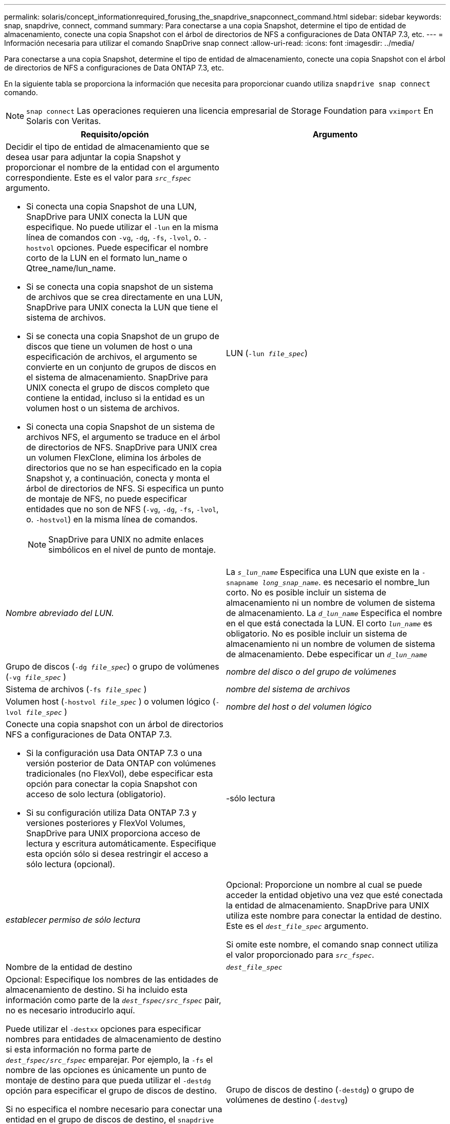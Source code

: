 ---
permalink: solaris/concept_informationrequired_forusing_the_snapdrive_snapconnect_command.html 
sidebar: sidebar 
keywords: snap, snapdrive, connect, command 
summary: Para conectarse a una copia Snapshot, determine el tipo de entidad de almacenamiento, conecte una copia Snapshot con el árbol de directorios de NFS a configuraciones de Data ONTAP 7.3, etc. 
---
= Información necesaria para utilizar el comando SnapDrive snap connect
:allow-uri-read: 
:icons: font
:imagesdir: ../media/


[role="lead"]
Para conectarse a una copia Snapshot, determine el tipo de entidad de almacenamiento, conecte una copia Snapshot con el árbol de directorios de NFS a configuraciones de Data ONTAP 7.3, etc.

En la siguiente tabla se proporciona la información que necesita para proporcionar cuando utiliza `snapdrive snap connect` comando.


NOTE: `snap connect` Las operaciones requieren una licencia empresarial de Storage Foundation para `vximport` En Solaris con Veritas.

|===
| Requisito/opción | Argumento 


 a| 
Decidir el tipo de entidad de almacenamiento que se desea usar para adjuntar la copia Snapshot y proporcionar el nombre de la entidad con el argumento correspondiente. Este es el valor para `_src_fspec_` argumento.

* Si conecta una copia Snapshot de una LUN, SnapDrive para UNIX conecta la LUN que especifique. No puede utilizar el `-lun` en la misma línea de comandos con `-vg`, `-dg`, `-fs`, `-lvol`, o. `-hostvol` opciones. Puede especificar el nombre corto de la LUN en el formato lun_name o Qtree_name/lun_name.
* Si se conecta una copia snapshot de un sistema de archivos que se crea directamente en una LUN, SnapDrive para UNIX conecta la LUN que tiene el sistema de archivos.
* Si se conecta una copia Snapshot de un grupo de discos que tiene un volumen de host o una especificación de archivos, el argumento se convierte en un conjunto de grupos de discos en el sistema de almacenamiento. SnapDrive para UNIX conecta el grupo de discos completo que contiene la entidad, incluso si la entidad es un volumen host o un sistema de archivos.
* Si conecta una copia Snapshot de un sistema de archivos NFS, el argumento se traduce en el árbol de directorios de NFS. SnapDrive para UNIX crea un volumen FlexClone, elimina los árboles de directorios que no se han especificado en la copia Snapshot y, a continuación, conecta y monta el árbol de directorios de NFS. Si especifica un punto de montaje de NFS, no puede especificar entidades que no son de NFS (`-vg`, `-dg`, `-fs`, `-lvol`, o. `-hostvol`) en la misma línea de comandos.
+

NOTE: SnapDrive para UNIX no admite enlaces simbólicos en el nivel de punto de montaje.





 a| 
LUN (`-lun _file_spec_`)
 a| 
_Nombre abreviado del LUN._



 a| 
La `_s_lun_name_` Especifica una LUN que existe en la `-snapname _long_snap_name_`. es necesario el nombre_lun corto. No es posible incluir un sistema de almacenamiento ni un nombre de volumen de sistema de almacenamiento. La `_d_lun_name_` Especifica el nombre en el que está conectada la LUN. El corto `_lun_name_` es obligatorio. No es posible incluir un sistema de almacenamiento ni un nombre de volumen de sistema de almacenamiento. Debe especificar un `_d_lun_name_`



 a| 
Grupo de discos (`-dg _file_spec_`) o grupo de volúmenes (`-vg _file_spec_` )
 a| 
_nombre del disco o del grupo de volúmenes_



 a| 
Sistema de archivos (`-fs _file_spec_` )
 a| 
_nombre del sistema de archivos_



 a| 
Volumen host (`-hostvol _file_spec_` ) o volumen lógico (`-lvol _file_spec_` )
 a| 
_nombre del host o del volumen lógico_



 a| 
Conecte una copia snapshot con un árbol de directorios NFS a configuraciones de Data ONTAP 7.3.

* Si la configuración usa Data ONTAP 7.3 o una versión posterior de Data ONTAP con volúmenes tradicionales (no FlexVol), debe especificar esta opción para conectar la copia Snapshot con acceso de solo lectura (obligatorio).
* Si su configuración utiliza Data ONTAP 7.3 y versiones posteriores y FlexVol Volumes, SnapDrive para UNIX proporciona acceso de lectura y escritura automáticamente. Especifique esta opción sólo si desea restringir el acceso a sólo lectura (opcional).




 a| 
-sólo lectura
 a| 
_establecer permiso de sólo lectura_



 a| 
Opcional: Proporcione un nombre al cual se puede acceder la entidad objetivo una vez que esté conectada la entidad de almacenamiento. SnapDrive para UNIX utiliza este nombre para conectar la entidad de destino. Este es el `_dest_file_spec_` argumento.

Si omite este nombre, el comando snap connect utiliza el valor proporcionado para `_src_fspec_`.



 a| 
Nombre de la entidad de destino
 a| 
`_dest_file_spec_`



 a| 
Opcional: Especifique los nombres de las entidades de almacenamiento de destino. Si ha incluido esta información como parte de la `_dest_fspec/src_fspec_` pair, no es necesario introducirlo aquí.

Puede utilizar el `-destxx` opciones para especificar nombres para entidades de almacenamiento de destino si esta información no forma parte de `_dest_fspec/src_fspec_` emparejar. Por ejemplo, la `-fs` el nombre de las opciones es únicamente un punto de montaje de destino para que pueda utilizar el `-destdg` opción para especificar el grupo de discos de destino.

Si no especifica el nombre necesario para conectar una entidad en el grupo de discos de destino, el `snapdrive snap connect` el comando toma el nombre del grupo de discos de origen.

Si no especifica el nombre necesario para conectar una entidad en el grupo de discos de destino, el `snap connect command` toma el nombre del grupo de discos de origen. Si no puede utilizar ese nombre, la operación generará un error a menos que se haya incluido `-autorename` en el símbolo del sistema.



 a| 
Grupo de discos de destino (`-destdg`) o grupo de volúmenes de destino (`-destvg`)
 a| 
`_dgname_`



 a| 
Volumen lógico de destino (`-destlv`) o volumen de host de destino (`-desthv`)
 a| 
`_lvname_`



 a| 
Especifique el nombre de la copia Snapshot. Use la forma larga del nombre donde se introduce el nombre del sistema de almacenamiento, el volumen y el nombre de la copia de Snapshot.



 a| 
Nombre de la copia Snapshot (`-snapname`)
 a| 
`_long_snap_name_`



 a| 
`-nopersist`
 a| 
~



 a| 
Opcional: Conecte la copia snapshot a una nueva ubicación sin crear una entrada en la tabla del sistema de archivos host.

* La `-nopersist` Opción le permite conectar una copia snapshot a una nueva ubicación sin crear una entrada en la tabla del sistema de archivos host. De forma predeterminada, SnapDrive para UNIX crea montajes persistentes. Esto significa que:
+
** Cuando conecta una copia snapshot en un host Solaris, SnapDrive para UNIX monta el sistema de archivos y, a continuación, coloca una entrada para las LUN que componen el sistema de archivos en la tabla del sistema de archivos del host.
** No puede utilizar `-nopersist` Para conectar una copia snapshot que contenga un árbol de directorios NFS.






 a| 
`-reserve | -noreserve`
 a| 
~



 a| 
Opcional: Conecte la copia Snapshot a una nueva ubicación con o sin crear una reserva de espacio.



 a| 
Nombre del iGroup (`-igroup`)
 a| 
`_ig_name_`



 a| 
Opcional: NetApp recomienda usar el igroup predeterminado para el host en lugar de introducir un nombre de igroup.



 a| 
`-autoexpand`
 a| 
~



 a| 
Para reducir la cantidad de información que se debe proporcionar al conectarse a un grupo de volúmenes, incluya el `-autoexpand` opción en el símbolo del sistema. Esta opción permite asignar solo un nombre a un subconjunto de los volúmenes lógicos o sistemas de archivos del grupo de volúmenes. A continuación, amplía la conexión al resto de los volúmenes lógicos o sistemas de archivos del grupo de discos. De esta forma, no es necesario especificar cada volumen lógico ni sistema de archivos. SnapDrive para UNIX utiliza esta información para generar el nombre de la entidad de destino.

Esta opción se aplica a cada grupo de discos especificado en el símbolo del sistema y a todas las entidades LVM del host dentro del grupo. Sin la `-autoexpand` opción (predeterminada): debe especificar todos los volúmenes de host afectados y los sistemas de archivos contenidos en ese grupo de discos para conectar todo el grupo de discos.


NOTE: Si el valor introducido es un grupo de discos, no es necesario introducir todos los volúmenes de host o sistemas de archivos, ya que SnapDrive para UNIX sabe a qué se está conectando el grupo de discos.

NetApp recomienda que, si incluye esta opción, también incluya el `-autorename` opción. Si la `-autoexpand` La opción necesita conectar la copia de destino de una entidad LVM, pero el nombre ya está en uso, el comando falla a menos que el `-autorename` la opción se encuentra en el símbolo del sistema.



 a| 
El comando produce un error si no incluye -autoexpand y no especifica todos los volúmenes de host de LVM en todos los grupos de discos a los que se hace referencia en el símbolo del sistema (ya sea especificando el volumen del host en sí o el sistema de archivos).



 a| 
`-autorename`
 a| 
~



 a| 
Cuando utilice la `-autoexpand` sin la `-autorename` opción, la `snap connect` Se produce un error en el comando si el nombre predeterminado para la copia de destino de una entidad de LVM está en uso. Si incluye el `-autorename` SnapDrive para UNIX cambia el nombre de la entidad cuando el nombre predeterminado está en uso. Esto significa que con el `-autorename` Opción en el símbolo del sistema, la operación Snapshot Connect continúa independientemente de si están disponibles todos los nombres necesarios.

Esta opción se aplica a todas las entidades del lado del host especificadas en el símbolo del sistema.

Si incluye el `-autorename` opción en el símbolo del sistema, implica la `-autoexpand` opcional, incluso si no incluye esta opción.



 a| 
`-devicetype`
 a| 
~



 a| 
Opcional: Especifique el tipo de dispositivo que se utilizará para las operaciones de SnapDrive para UNIX. Esto puede ser «esencial» que especifique el ámbito de la LUN, el grupo de discos y el sistema de archivos como host en todo el clúster o «objetivos» que especifica el ámbito de la LUN, el grupo de discos y el sistema de archivos como local.

Si especifica el `-devicetype` Opción dedicada, todas las opciones del comando SnapDrive snap connect actualmente compatibles con SnapDrive 2.1 para UNIX funcionan como siempre.

Si inicia el `snapdrive snap connect` con el `-devicetype shared` opción desde cualquier nodo que no sea maestro en el clúster de hosts, el comando se envía al nodo maestro y se ejecuta. Para que esto suceda, debe asegurarse de que el `rsh` o. `ssh` access-without-password-prompt para el usuario raíz se debe configurar para todos los nodos del clúster de hosts.



 a| 
`-split`
 a| 
~



 a| 
Permite dividir los volúmenes o LUN clonados durante las operaciones de conexión de Snapshot y desconexión de Snapshot.



 a| 
`mntopts`
 a| 
~



 a| 
*Opcional:* Si está creando un sistema de archivos, puede especificar las siguientes opciones:

* Uso `-mntopts` para especificar las opciones que desea pasar al comando de montaje del host (por ejemplo, para especificar el comportamiento de registro del sistema host). Las opciones que especifique se almacenarán en el archivo de tabla del sistema de archivos host. Las opciones permitidas dependen del tipo de sistema de archivos del host.
* La- `_mntopts_` el argumento es un sistema de archivos `-type` opción que se especifica con el comando mount `-o` bandera. No incluya el `-o` en la `_-mntopts_` argumento. Por ejemplo, la secuencia -mntopts tmplog pasa la cadena `-o tmplog` para la `mount` e inserta el texto tmplog en una nueva línea de comandos.
+

NOTE: Si pasa algo no válido `-mntopts` Opciones de almacenamiento y operaciones de snap, SnapDrive para UNIX no valida esas opciones de montaje no válidas.



|===
